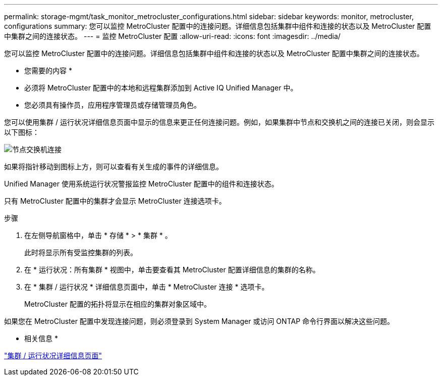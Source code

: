 ---
permalink: storage-mgmt/task_monitor_metrocluster_configurations.html 
sidebar: sidebar 
keywords: monitor, metrocluster, configurations 
summary: 您可以监控 MetroCluster 配置中的连接问题。详细信息包括集群中组件和连接的状态以及 MetroCluster 配置中集群之间的连接状态。 
---
= 监控 MetroCluster 配置
:allow-uri-read: 
:icons: font
:imagesdir: ../media/


[role="lead"]
您可以监控 MetroCluster 配置中的连接问题。详细信息包括集群中组件和连接的状态以及 MetroCluster 配置中集群之间的连接状态。

* 您需要的内容 *

* 必须将 MetroCluster 配置中的本地和远程集群添加到 Active IQ Unified Manager 中。
* 您必须具有操作员，应用程序管理员或存储管理员角色。


您可以使用集群 / 运行状况详细信息页面中显示的信息来更正任何连接问题。例如，如果集群中节点和交换机之间的连接已关闭，则会显示以下图标：

image::../media/node_switch_connectivity.gif[节点交换机连接]

如果将指针移动到图标上方，则可以查看有关生成的事件的详细信息。

Unified Manager 使用系统运行状况警报监控 MetroCluster 配置中的组件和连接状态。

只有 MetroCluster 配置中的集群才会显示 MetroCluster 连接选项卡。

.步骤
. 在左侧导航窗格中，单击 * 存储 * > * 集群 * 。
+
此时将显示所有受监控集群的列表。

. 在 * 运行状况：所有集群 * 视图中，单击要查看其 MetroCluster 配置详细信息的集群的名称。
. 在 * 集群 / 运行状况 * 详细信息页面中，单击 * MetroCluster 连接 * 选项卡。
+
MetroCluster 配置的拓扑将显示在相应的集群对象区域中。



如果您在 MetroCluster 配置中发现连接问题，则必须登录到 System Manager 或访问 ONTAP 命令行界面以解决这些问题。

* 相关信息 *

link:../health-checker/reference_health_cluster_details_page.html["集群 / 运行状况详细信息页面"]
